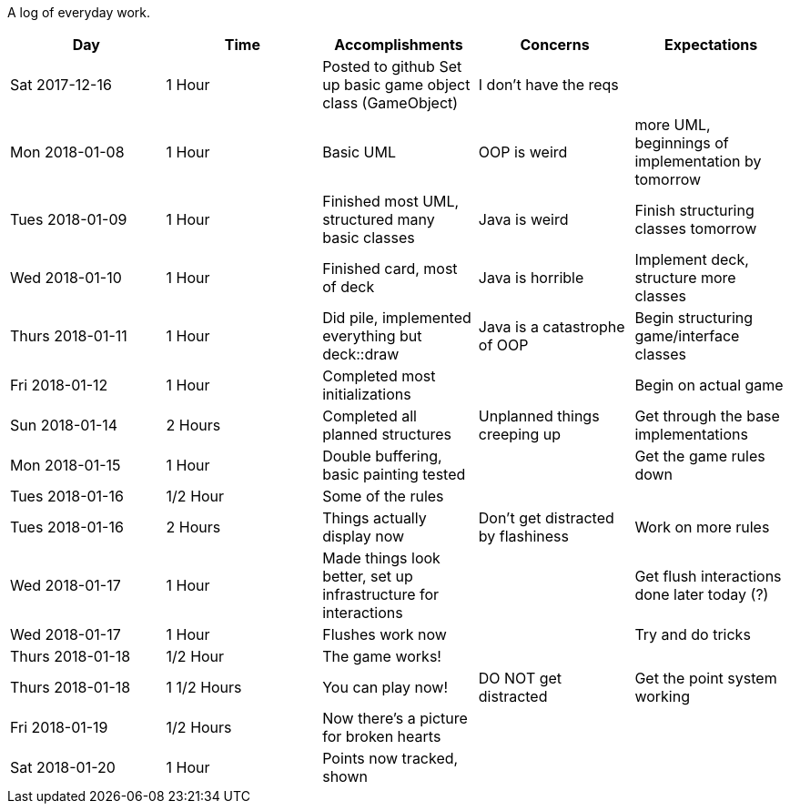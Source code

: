 A log of everyday work.

|===
|Day|Time|Accomplishments|Concerns|Expectations

|Sat 2017-12-16
|1 Hour
a|Posted to github
Set up basic game object class (GameObject)
|I don't have the reqs
|

|Mon 2018-01-08
|1 Hour
a|Basic UML
|OOP is weird
|more UML, beginnings of implementation by tomorrow

|Tues 2018-01-09
|1 Hour
a|Finished most UML, structured many basic classes
|Java is weird
|Finish structuring classes tomorrow

|Wed 2018-01-10
|1 Hour
a|Finished card, most of deck
|Java is horrible
|Implement deck, structure more classes

|Thurs 2018-01-11
|1 Hour
a|Did pile, implemented everything but deck::draw
|Java is a catastrophe of OOP
|Begin structuring game/interface classes

|Fri 2018-01-12
|1 Hour
a|Completed most initializations
|
|Begin on actual game

|Sun 2018-01-14
|2 Hours
a|Completed all planned structures
|Unplanned things creeping up
|Get through the base implementations

|Mon 2018-01-15
|1 Hour
a|Double buffering, basic painting tested
|
|Get the game rules down

|Tues 2018-01-16
|1/2 Hour
a|Some of the rules
|
|

|Tues 2018-01-16
|2 Hours
a|Things actually display now
|Don't get distracted by flashiness
|Work on more rules

|Wed 2018-01-17
|1 Hour
a|Made things look better, set up infrastructure for interactions
|
|Get flush interactions done later today (?)

|Wed 2018-01-17
|1 Hour
a|Flushes work now
|
|Try and do tricks

|Thurs 2018-01-18
|1/2 Hour
a|The game works!
|
|

|Thurs 2018-01-18
|1 1/2 Hours
a|You can play now!
|DO NOT get distracted
|Get the point system working

|Fri 2018-01-19
|1/2 Hours
a|Now there's a picture for broken hearts
|
|

|Sat 2018-01-20
|1 Hour
a|Points now tracked, shown
|
|
|===
